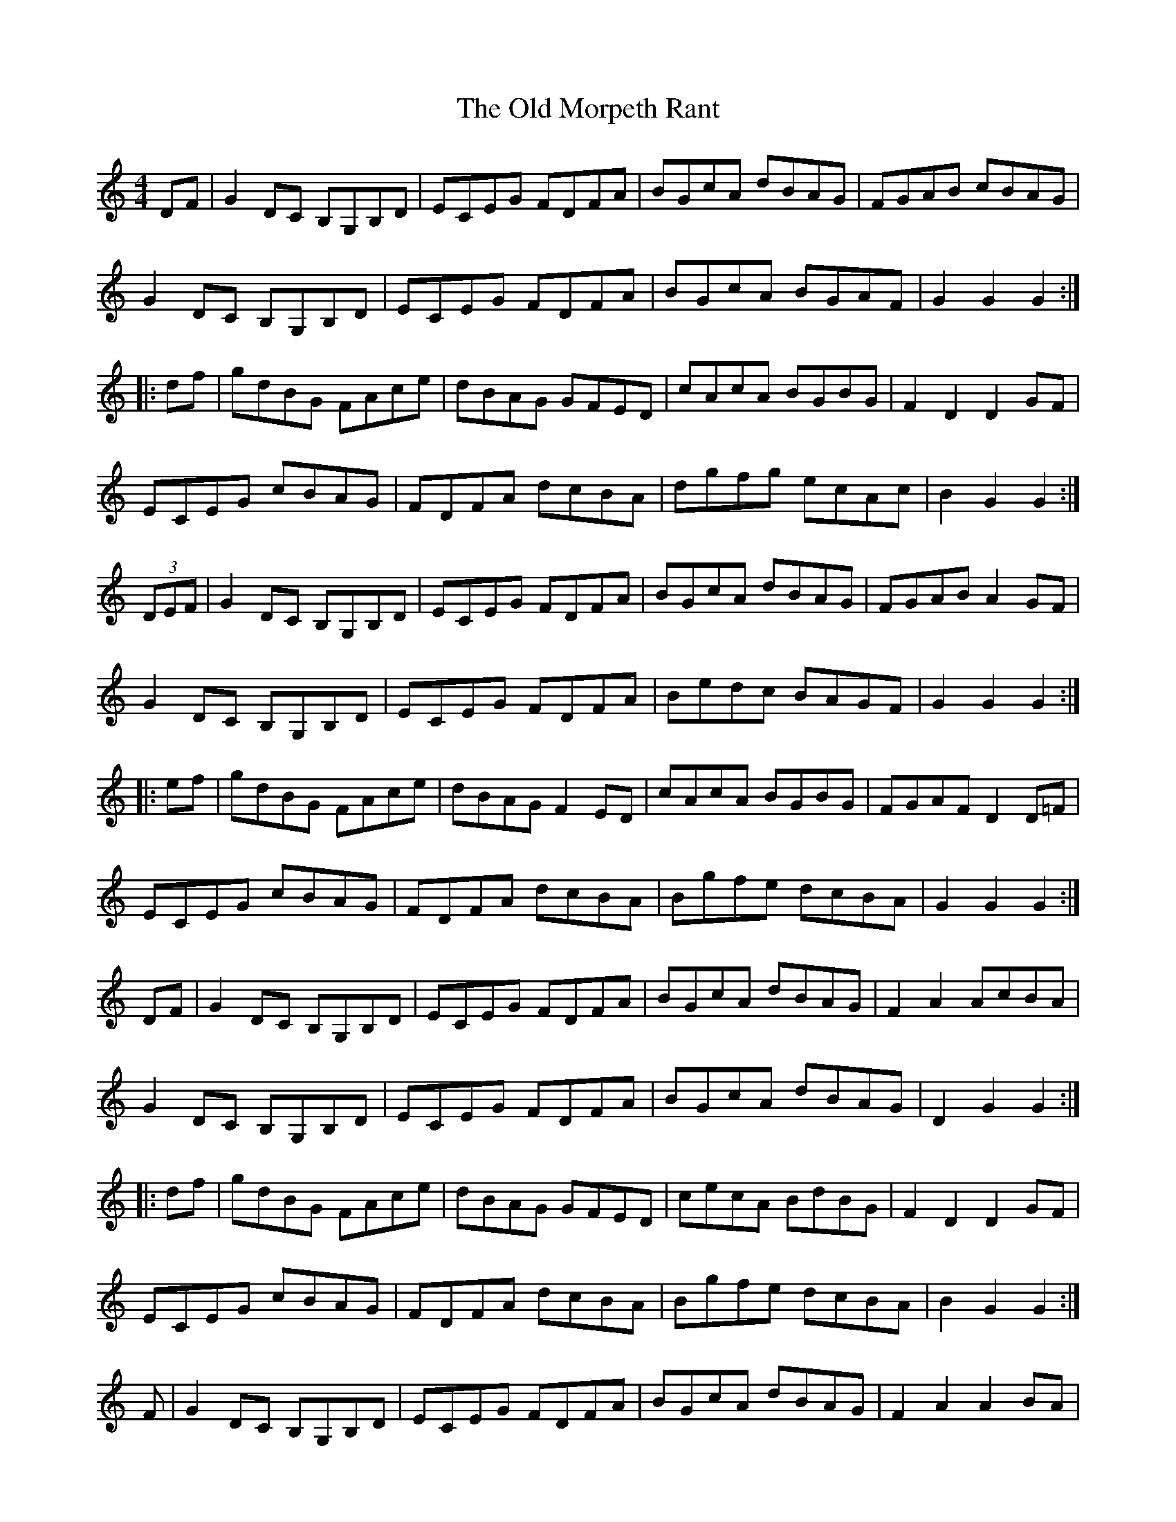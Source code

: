 X: 30337
T: Old Morpeth Rant, The
R: reel
M: 4/4
K: Cmajor
DF|G2DC B,G,B,D|ECEG FDFA|BGcA dBAG|FGAB cBAG|
G2DC B,G,B,D|ECEG FDFA|BGcA BGAF|G2G2 G2:|
|:df|gdBG FAce|dBAG GFED|cAcA BGBG|F2D2 D2GF|
ECEG cBAG|FDFA dcBA|dgfg ecAc|B2G2 G2:|
(3DEF|G2DC B,G,B,D|ECEG FDFA|BGcA dBAG|FGAB A2GF|
G2DC B,G,B,D|ECEG FDFA|Bedc BAGF|G2G2 G2:|
|:ef|gdBG FAce|dBAG F2ED|cAcA BGBG|FGAF D2D=F|
ECEG cBAG|FDFA dcBA|Bgfe dcBA|G2G2 G2:|
DF|G2DC B,G,B,D|ECEG FDFA|BGcA dBAG|F2A2 AcBA|
G2DC B,G,B,D|ECEG FDFA|BGcA dBAG|D2G2 G2:|
|:df|gdBG FAce|dBAG GFED|cecA BdBG|F2D2 D2GF|
ECEG cBAG|FDFA dcBA|Bgfe dcBA|B2G2 G2:|
F|G2DC B,G,B,D|ECEG FDFA|BGcA dBAG|F2A2 A2BA|
G2DC B,G,B,D|ECEG FDFA|BGcA dBAG|D2G2 G2:|
|:df|gdBG EGce|dBAG GFED|cecA BdBG|F2D2 D2GF|
ECEG cBAG|FDFA dcBA|Bgfe dcBA|B2G2 G2:|
(3DEF|G2DC B,G,B,D|ECEG FDFA|BGBG cBAG|F2A2 A2DF|
G2DC B,G,B,D|ECEG FDFA|BGBd cBAF|D2G2 G2:|
|:(3def|gdBG DFAB|cBcA GFED|cdcA BcBG|F2D2 D2GF|
ECEG cBAG|FDFA dcBA|Bgfg ecBA|B2G2 G2:|
BA|G2DD B,2DG|ECEE DB,DF|G2AB cBAG|F2A2 AcBA|
G2DD B,2DG|ECEE DB,DF|G2AB cBAF|D2G2 G2:|
|:ef|gfed B2GB|cBAG F2DF|ECEB cBAG|F2D2 D2F2|
ECEB cBAG|FDFA dcBA|Ggfg edBG|A2G2 G2:|
(3FGA|B2FE DB,DF|GEGB AFAc|B2gf edcB|A2c2 c2dc|
B2FE DB,DF|GEGB AFAc|Bbag fedc|B2B2 B2:|
|:(3fga|bfdB BAGF|fdec BAGF|egec dfdB|A2c2 c2 (3FGA|
BEGB edcB|AFAc fedc|Bbag fedc|B2B2 B2:|
B2FE DB,DF|GEGB AFAc|dBec fdcB|ABcd c2BA|
B2FE DB,DF|GEGB AFAc|dBcc dBcA|B2B2 B2BA:|
BdGd BdGd|ceGe ceGc|AcFc AcFc|BdFd BdFd|
BdGd BdGd|ceGe ceGe|Aedc BGAF|G2D2 G,3b/a/||
bfdB Acfg|fdcB Acfg|edcB ABcd|A2F2- F2GA|
BFG_A GBcd|eGcB AGFE|Dgfe dcBA|B2B2 B2BA||
ed|c2GF ECEG|AFAc BGBd|ecfd gedc|B2d2 dfed|
c2GF ECEG|AFAc BGBd|ecfd gedc|G2cc c2:|
|:(3gab|c'gec fafd|egec B2AG|fafd egec|B2GG G2cB|
AFAc fedc|BGBd gfed|ec'ba gfed|c2cc c2:|

